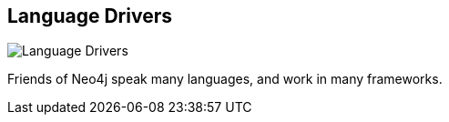 == Language Drivers
:type: page
:path: /develop/drivers
image::http://assets.neo4j.org/img/still/neo4j_drivers.png[Language Drivers,role=thumbnail]
:featured: 
:related: neo4j_rest,spring_data_neo4j,neo4j_java,neo4j_rb,neography,neo4jphp,neo4jclient,py2neo,node_neo4j,neocons,neo4j_rest_client,anorm_cypher,[object Object],cyphernet,pacer,neo4j_js,node_neo4j_embedded,[object Object],,gremlin,[object Object],keymaker,neoid,neo4django,neo4p,[object Object],grails,haskell,datanucleus,neoism,neo4j_go,kundera,neomodel


[INTRO]
Friends of Neo4j speak many languages, and work in many frameworks.